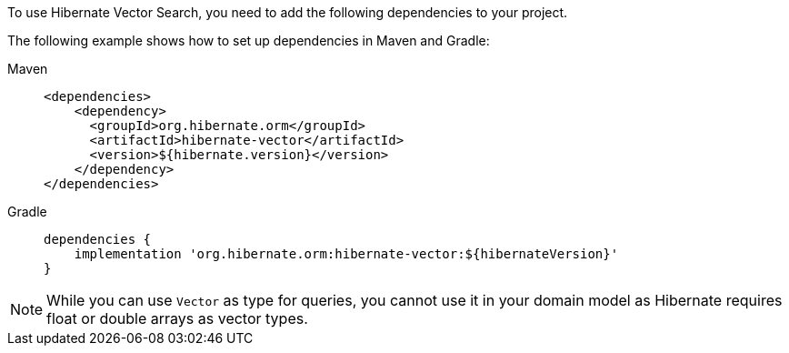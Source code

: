 To use Hibernate Vector Search, you need to add the following dependencies to your project.

The following example shows how to set up dependencies in Maven and Gradle:

[tabs]
======
Maven::
+
[source,xml,indent=0,subs="verbatim,quotes",role="primary"]
----
<dependencies>
    <dependency>
      <groupId>org.hibernate.orm</groupId>
      <artifactId>hibernate-vector</artifactId>
      <version>${hibernate.version}</version>
    </dependency>
</dependencies>
----

Gradle::
+
====
[source,groovy,indent=0,subs="verbatim,quotes",role="secondary"]
----
dependencies {
    implementation 'org.hibernate.orm:hibernate-vector:${hibernateVersion}'
}
----
====
======

NOTE: While you can use `Vector` as type for queries, you cannot use it in your domain model as Hibernate requires float or double arrays as vector types.
